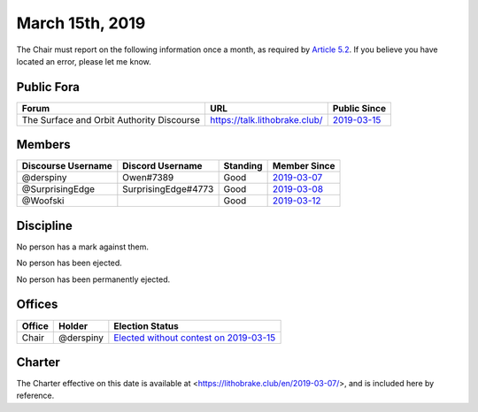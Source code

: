 March 15th, 2019
================

The Chair must report on the following information once a month, as required by
`Article 5.2`_. If you believe you have located an error, please let me know.

.. _Article 5.2: https://lithobrake.club/en/2019-03-07/articles/officers/#the-chair

Public Fora
-----------

=========================================  =============================  =============
Forum                                      URL                            Public Since
=========================================  =============================  =============
The Surface and Orbit Authority Discourse  https://talk.lithobrake.club/  `2019-03-15`_
=========================================  =============================  =============

.. _2019-03-15: https://talk.lithobrake.club/t/founding-soa-and-electing-its-first-chair/13/2

Members
-------

==================  ===================  ========  =============
Discourse Username  Discord Username     Standing  Member Since
==================  ===================  ========  =============
@derspiny           Owen#7389            Good      `2019-03-07`_
@SurprisingEdge     SurprisingEdge#4773  Good      `2019-03-08`_
@Woofski                                 Good      `2019-03-12`_
==================  ===================  ========  =============

.. _2019-03-07: https://talk.lithobrake.club/t/founding-soa-and-electing-its-first-chair/13
.. _2019-03-08: https://talk.lithobrake.club/t/what-the-hell-is-going-on-here-anyways/14/3
.. _2019-03-12: https://talk.lithobrake.club/t/introductions-in-spaaaaaace/23

Discipline
----------

No person has a mark against them.

No person has been ejected.

No person has been permanently ejected.

Offices
-------

======  =========  ========================================
Office  Holder     Election Status
======  =========  ========================================
Chair   @derspiny  `Elected without contest on 2019-03-15`_
======  =========  ========================================

.. _Elected without contest on 2019-03-15: https://talk.lithobrake.club/t/founding-soa-and-electing-its-first-chair/13/2

Charter
-------

The Charter effective on this date is available at
<https://lithobrake.club/en/2019-03-07/>, and is included here by reference.
